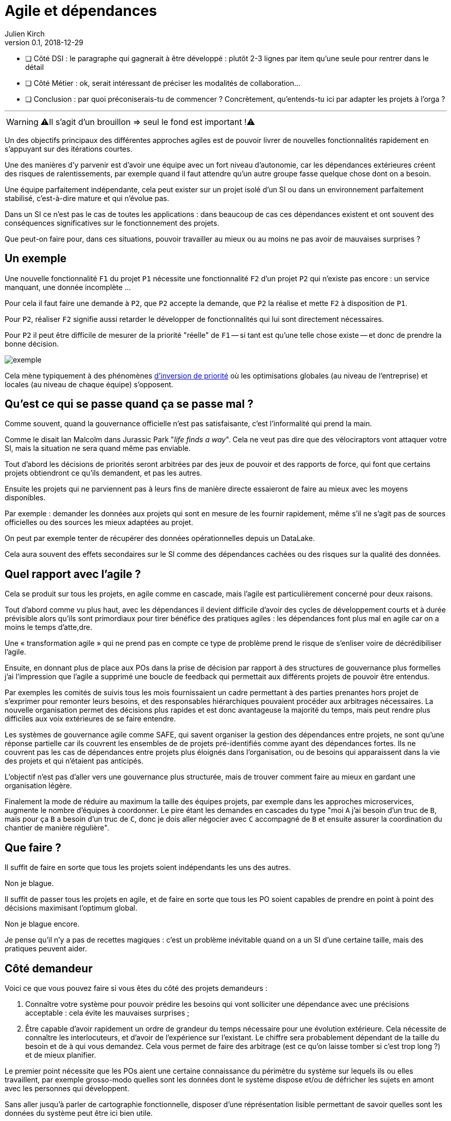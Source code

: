 = Agile et dépendances
Julien Kirch
v0.1, 2018-12-29
:article_lang: fr

* [ ] Côté DSI : le paragraphe qui gagnerait à être développé : plutôt 2-3 lignes par item qu'une seule pour rentrer dans le détail
* [ ] Côté Métier : ok, serait intéressant de préciser les modalités de collaboration...
* [ ] Conclusion : par quoi préconiserais-tu de commencer ? Concrètement, qu'entends-tu ici par adapter les projets à l'orga ?

''''

WARNING: ⚠️Il s'agit d'un brouillon => seul le fond est important !⚠️️️️

Un des objectifs principaux des différentes approches agiles est de pouvoir livrer de nouvelles fonctionnalités rapidement en s'appuyant sur des itérations courtes.

Une des manières d'y parvenir est d'avoir une équipe avec un fort niveau d'autonomie, car les dépendances extérieures créent des risques de ralentissements, par exemple quand il faut attendre qu'un autre groupe fasse quelque chose dont on a besoin.

Une équipe parfaitement indépendante, cela peut exister sur un projet isolé d'un SI ou dans un environnement parfaitement stabilisé, c'est-à-dire mature et qui n'évolue pas.

Dans un SI ce n'est pas le cas de toutes les applications : dans beaucoup de cas ces dépendances existent et ont souvent des conséquences significatives sur le fonctionnement des projets.

Que peut-on faire pour, dans ces situations, pouvoir travailler au mieux ou au moins ne pas avoir de mauvaises surprises ?

== Un exemple

Une nouvelle fonctionnalité `F1` du projet `P1` nécessite une fonctionnalité `F2` d'un projet `P2` qui n'existe pas encore : un service manquant, une donnée incomplète …

Pour cela il faut faire une demande à `P2`, que `P2` accepte la demande, que `P2` la réalise et mette `F2` à disposition de `P1`.

Pour `P2`, réaliser `F2` signifie aussi retarder le développer de fonctionnalités qui lui sont directement nécessaires.

Pour `P2` il peut être difficile de mesurer de la priorité "réelle" de `F1` -- si tant est qu'une telle chose existe -- et donc de prendre la bonne décision.

image::exemple.png[align="center"]

Cela mène typiquement à des phénomènes link:https://fr.wikipedia.org/wiki/Inversion_de_priorité[d'inversion de priorité] où les optimisations globales (au niveau de l'entreprise) et locales (au niveau de chaque équipe) s'opposent.

== Qu'est ce qui se passe quand ça se passe mal ?

Comme souvent, quand la gouvernance officielle n'est pas satisfaisante, c'est l'informalité qui prend la main.

Comme le disait Ian Malcolm dans Jurassic Park "_life finds a way_".
Cela ne veut pas dire que des vélociraptors vont attaquer votre SI, mais la situation ne sera quand même pas enviable.

Tout d'abord les décisions de priorités seront arbitrées par des jeux de pouvoir et des rapports de force, qui font que certains projets obtiendront ce qu'ils demandent, et pas les autres.

Ensuite les projets qui ne parviennent pas à leurs fins de manière directe essaieront de faire au mieux avec les moyens disponibles.

Par exemple : demander les données aux projets qui sont en mesure de les fournir rapidement, même s'il ne s'agit pas de sources officielles ou des sources les mieux adaptées au projet.

On peut par exemple tenter de récupérer des données opérationnelles depuis un DataLake.

Cela aura souvent des effets secondaires sur le SI comme des dépendances cachées ou des risques sur la qualité des données.

== Quel rapport avec l'agile ?

Cela se produit sur tous les projets, en agile comme en cascade, mais l'agile est particulièrement concerné pour deux raisons.

Tout d'abord comme vu plus haut, avec les dépendances il devient difficile d'avoir des cycles de développement courts et à durée prévisible alors qu'ils sont primordiaux pour tirer bénéfice des pratiques agiles : les dépendances font plus mal en agile car on a moins le temps d'atte,dre.

Une « transformation agile » qui ne prend pas en compte ce type de problème prend le risque de s'enliser voire de décrédibiliser l'agile.

Ensuite, en donnant plus de place aux POs dans la prise de décision par rapport à des structures de gouvernance plus formelles j'ai l'impression que l'agile a supprimé une boucle de feedback qui permettait aux différents projets de pouvoir être entendus.

Par exemples les comités de suivis tous les mois fournissaient un cadre permettant à des parties prenantes hors projet de s'exprimer pour remonter leurs besoins, et des responsables hiérarchiques pouvaient procéder aux arbitrages nécessaires.
La nouvelle organisation permet des décisions plus rapides et est donc avantageuse la majorité du temps, mais peut rendre plus difficiles aux voix extérieures de se faire entendre.

Les systèmes de gouvernance agile comme SAFE, qui savent organiser la gestion des dépendances entre projets, ne sont qu'une réponse partielle car ils couvrent les ensembles de de projets pré-identifiés comme ayant des dépendances fortes. Ils ne couvrent pas les cas de dépendances entre projets plus éloignés dans l'organisation, ou de besoins qui apparaissent dans la vie des projets et qui n'étaient pas anticipés.

L'objectif n'est pas d'aller vers une gouvernance plus structurée, mais de trouver comment faire au mieux en gardant une organisation légère.

Finalement la mode de réduire au maximum la taille des équipes projets, par exemple dans les approches microservices, augmente le nombre d'équipes à coordonner.
Le pire étant les demandes en cascades du type "moi `A` j'ai besoin d'un truc de `B`, mais pour ça `B` a besoin d'un truc de `C`, donc je dois aller négocier avec `C` accompagné de `B` et ensuite assurer la coordination du chantier de manière régulière".

== Que faire ?

Il suffit de faire en sorte que tous les projets soient indépendants les uns des autres.

Non je blague.

Il suffit de passer tous les projets en agile, et de faire en sorte que tous les PO soient capables de prendre en point à point des décisions maximisant l'optimum global.

Non je blague encore.

Je pense qu'il n'y a pas de recettes magiques : c'est un problème inévitable quand on a un SI d'une certaine taille, mais des pratiques peuvent aider.

== Côté demandeur

Voici ce que vous pouvez faire si vous êtes du côté des projets demandeurs :

. Connaître votre système pour pouvoir prédire les besoins qui vont solliciter une dépendance avec une précisions acceptable : cela évite les mauvaises surprises ;
. Être capable d'avoir rapidement un ordre de grandeur du temps nécessaire pour une évolution extérieure. Cela nécessite de connaître les interlocuteurs, et d'avoir de l'expérience sur l'existant. Le chiffre sera probablement dépendant de la taille du besoin et de à qui vous demandez.
Cela vous permet de faire des arbitrage (est ce qu'on laisse tomber si c'est trop long ?) et de mieux planifier.

Le premier point nécessite que les POs aient une certaine connaissance du périmètre du système sur lequels ils ou elles travaillent, par exemple grosso-modo quelles sont les données dont le système dispose et/ou de défricher les sujets en amont avec les personnes qui développent.

Sans aller jusqu'à parler de cartographie fonctionnelle, disposer d'une réprésentation lisible permettant de savoir quelles sont les données du système peut être ici bien utile.

== Côté fournisseur

Le mieux côté fournisseur est d'avoir de la disponibilité pour les demandes des projets, sous forme de temps disponible et de souplesse dans les planning.

Cela peut même être une partie essentielle de votre activité, par exemple si votre périmètre correspond à une activité de référentiel.

Si les priorités ne permettent pas de réaliser les demandes extérieures dans des délais courts, essayer au moins de répondre rapidement aux questions de planning pour donner de la visibilité pour permettre aux projet demandeurs de s'organiser.

Si l'organisation ne vous permet pas d'arbitrer les priorités vous-même, tout ce que vous pouvez faire est d'essayer de faciliter les choses en fournissant des estimations permettant de faciiliter la prise de décisions.

== Côté DSI

La DSI peut faire de nombreuses choses dans ce domaine, du plus simple au plus difficile :

. Faire en sorte que des services existants déjà exposés soient facilement utilisables par les autres applications avec un minimum de dépendances
. Faire en sorte que les projets puissent obtenir rapidement des arbitrages : il est difficile de faire en sorte d'améliorer le TTM car ça suppose de réorganiser des projets, par contre obtenir un arbitrage oui/non et le délai ça peut déjà aider
. Faire en sorte de faciliter le développement de ces nouvelles demandes, par exemple par la capacité à fournir des environnements de test pendant les phases de mise au point
. Travailler sur le décomissionnement, car fournir une nouvelle version N+1 d'un service cela veut dire une version supplémentaire à maintenir jusqu'à ce que les consommateurs des versions précédentes N, N-1 … décident de se mettre à jour
. Tracer ce type de demandes pour avoir de la visibilité sur le problème : est ce qu'il arrive souvent, à quels endroits ?
. Essayer de piloter la décentralisation des projets / données / services pour limiter le nombre de guichets, un peu de centralisation sur les données "maîtres" en le structurant dans des référentiels permet par exemple de faciliter les choses

Le dernier point est primordial : il faut que vos projets soient adaptés à votre capacité à faire des choix et à les mettre en œuvre.

Bien entendu il n'est pas possible de mener de front tous ces chantiers mais ceux qui sont les mieux adaptés à votre contexte et aux moyens disponibles.

== Côté métier

Pour les développements inter-projets d'une certaine taille, le processus d'arbitrage devrait idéalement reposer sur le métier car c'est lui qui a la connaissance et la légitimité pour le faire.

Cela signifie que le métier doit s'approprier le sujet, et trouver une manière de le traiter.

Pour les demandes de petite taille réduite, les décisions peuvent être déléguées aux projets, sous conditions que le résultat soient satisfaisants. Cela permet de limiter le coût organisationnel en limitant les risques d'erreur, à condition de donner des marges de manœuvre suffisante aux projets.
Mais pour les adhérence de plus grande taille cela ne fonctionne pas.

Dans le cas idéal, les différents métiers impliqués ont l'habitude de travailler ensemble, et sauront prioriser les demandes d'une manière qui soit acceptable aux différentes parties prenantes.
En principe, si deux projets dépendant de deux métiers différents ont à travailler ensemble, c'est parce que les métiers correspondants ont des liens.

Dans le cas contraire, cela peut signifier que différentes branches du métier doivent apprendre à travailler ensemble pour des raisons d'IT, alors qu'elles n'ont que rarement à le faire par ailleurs.

Par expérience cet apprentissage est souvent difficile, en particulier lorsqu'un des métiers à plus d'intérêt que les autres à cette "collaboration".

Ce type de dépendance doit être identifié lors du cadrage d'un projet et la question doit être traitée avant de lancer les développements en trouvant une manière de travailler ensemble, surtout si le niveau de dépendance est important.

Si on juge que la réponse n'est pas compatible avec les contraintes existantes comme les plannings, il peut être nécessaire de recadrer les projets.

== En conclusion

Ayez le courage de mesurer vos TTM réels, c'est à dire ceux qui prennent en compte toute la chaîne de dépendance, et pas seulement les développements propres à chaque projet.

Si les dépendances sont mal gouvernées dans votre SI, votre capacité à travailler mieux pourrait être très limitée.

Essayer d'optimiser les choses au mieux pour chaque projet, sans attendre une solution globale qui résoudrait tout.

Le mieux à court et moyen terme et d'adapter vos projets à votre organisation, quitte à renoncer à certains projets ou à certaines approches, car l'inverse ne fonctionnera pas.
